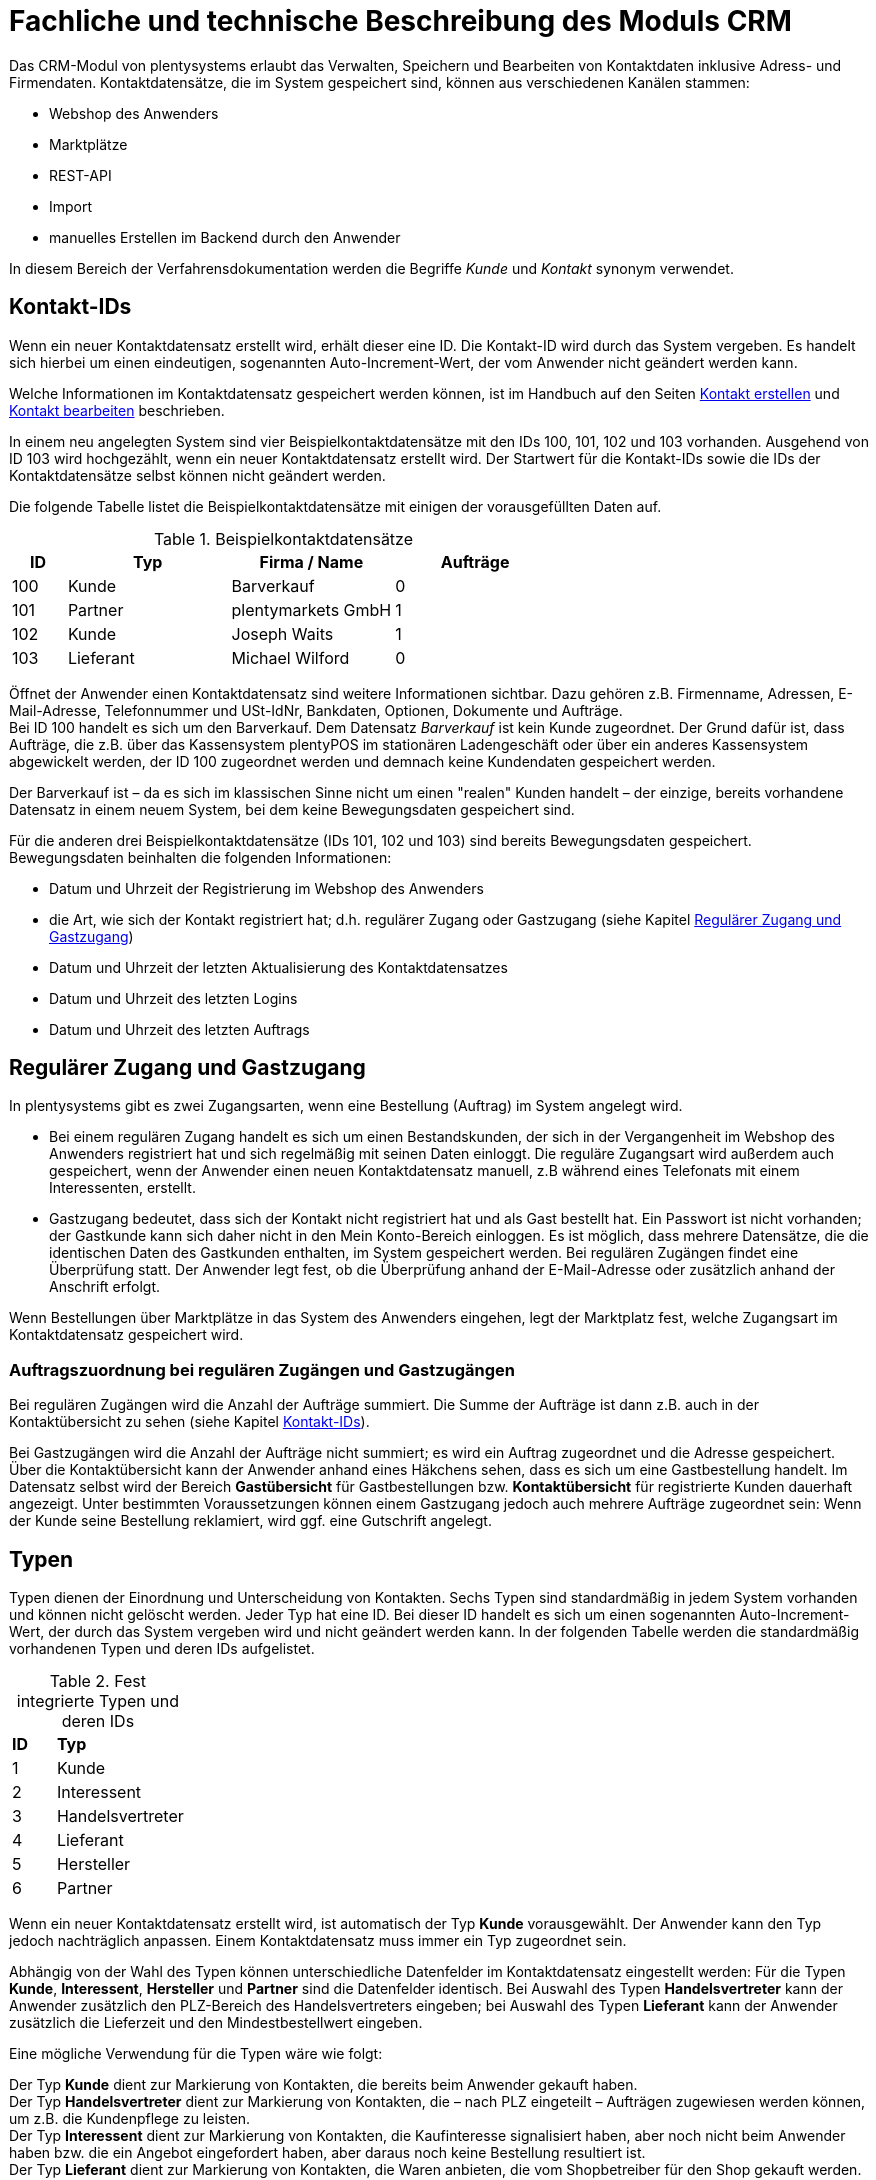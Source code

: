 = Fachliche und technische Beschreibung des Moduls CRM

Das CRM-Modul von plentysystems erlaubt das Verwalten, Speichern und Bearbeiten von Kontaktdaten inklusive Adress- und Firmendaten. Kontaktdatensätze, die im System gespeichert sind, können aus verschiedenen Kanälen stammen:

* Webshop des Anwenders
* Marktplätze
* REST-API
* Import
* manuelles Erstellen im Backend durch den Anwender

In diesem Bereich der Verfahrensdokumentation werden die Begriffe _Kunde_ und _Kontakt_ synonym verwendet.

== Kontakt-IDs

Wenn ein neuer Kontaktdatensatz erstellt wird, erhält dieser eine ID. Die Kontakt-ID wird durch das System vergeben. Es handelt sich hierbei um einen eindeutigen, sogenannten Auto-Increment-Wert, der vom Anwender nicht geändert werden kann.

Welche Informationen im Kontaktdatensatz gespeichert werden können, ist im Handbuch auf den Seiten link:https://knowledge.plentymarkets.com/de-de/manual/main/crm/kontakt-erstellen.html#kontakt-erstellen[Kontakt erstellen^] und link:https://knowledge.plentymarkets.com/de-de/manual/main/crm/kontakt-bearbeiten.html[Kontakt bearbeiten^] beschrieben.

In einem neu angelegten System sind vier Beispielkontaktdatensätze mit den IDs 100, 101, 102 und 103 vorhanden. Ausgehend von ID 103 wird hochgezählt, wenn ein neuer Kontaktdatensatz erstellt wird. Der Startwert für die Kontakt-IDs sowie die IDs der Kontaktdatensätze selbst können nicht geändert werden.

Die folgende Tabelle listet die Beispielkontaktdatensätze mit einigen der vorausgefüllten Daten auf.

[[tabelle-beispielkontaktdatensaetze]]
.Beispielkontaktdatensätze
[cols="1,3,3,3"]

|====
|ID |Typ |Firma / Name |Aufträge

|100
|Kunde
|Barverkauf
|0

|101
|Partner
|plentymarkets GmbH
|1

|102
|Kunde
|Joseph Waits
|1

|103
|Lieferant
|Michael Wilford
|0
|====

Öffnet der Anwender einen Kontaktdatensatz sind weitere Informationen sichtbar. Dazu gehören z.B. Firmenname, Adressen, E-Mail-Adresse, Telefonnummer und USt-IdNr, Bankdaten, Optionen, Dokumente und Aufträge. +
Bei ID 100 handelt es sich um den Barverkauf. Dem Datensatz _Barverkauf_ ist kein Kunde zugeordnet. Der Grund dafür ist, dass Aufträge, die z.B. über das Kassensystem plentyPOS im stationären Ladengeschäft oder über ein anderes Kassensystem abgewickelt werden, der ID 100 zugeordnet werden und demnach keine Kundendaten gespeichert werden.

Der Barverkauf ist – da es sich im klassischen Sinne nicht um einen "realen" Kunden handelt – der einzige, bereits vorhandene Datensatz in einem neuem System, bei dem keine Bewegungsdaten gespeichert sind.

Für die anderen drei Beispielkontaktdatensätze (IDs 101, 102 und 103) sind bereits Bewegungsdaten gespeichert. Bewegungsdaten beinhalten die folgenden Informationen:

* Datum und Uhrzeit der Registrierung im Webshop des Anwenders
* die Art, wie sich der Kontakt registriert hat; d.h. regulärer Zugang oder Gastzugang (siehe Kapitel <<#_regulärer_zugang_und_gastzugang, Regulärer Zugang und Gastzugang>>)
* Datum und Uhrzeit der letzten Aktualisierung des Kontaktdatensatzes
* Datum und Uhrzeit des letzten Logins
* Datum und Uhrzeit des letzten Auftrags

== Regulärer Zugang und Gastzugang

In plentysystems gibt es zwei Zugangsarten, wenn eine Bestellung (Auftrag) im System angelegt wird.

* Bei einem regulären Zugang handelt es sich um einen Bestandskunden, der sich in der Vergangenheit im Webshop des Anwenders registriert hat und sich regelmäßig mit seinen Daten einloggt. Die reguläre Zugangsart wird außerdem auch gespeichert, wenn der Anwender einen neuen Kontaktdatensatz manuell, z.B während eines Telefonats mit einem Interessenten, erstellt.

* Gastzugang bedeutet, dass sich der Kontakt nicht registriert hat und als Gast bestellt hat. Ein Passwort ist nicht vorhanden; der Gastkunde kann sich daher nicht in den Mein Konto-Bereich einloggen. Es ist möglich, dass mehrere Datensätze, die die identischen Daten des Gastkunden enthalten, im System gespeichert werden. Bei regulären Zugängen findet eine Überprüfung statt. Der Anwender legt fest, ob die Überprüfung anhand der E-Mail-Adresse oder zusätzlich anhand der Anschrift erfolgt.

Wenn Bestellungen über Marktplätze in das System des Anwenders eingehen, legt der Marktplatz fest, welche Zugangsart im Kontaktdatensatz gespeichert wird.

[discrete]
=== Auftragszuordnung bei regulären Zugängen und Gastzugängen

Bei regulären Zugängen wird die Anzahl der Aufträge summiert. Die Summe der Aufträge ist dann z.B. auch in der Kontaktübersicht zu sehen (siehe Kapitel <<#_kontakt_ids, Kontakt-IDs>>).

Bei Gastzugängen wird die Anzahl der Aufträge nicht summiert; es wird ein Auftrag zugeordnet und die Adresse gespeichert. Über die Kontaktübersicht kann der Anwender anhand eines Häkchens sehen, dass es sich um eine Gastbestellung handelt. Im Datensatz selbst wird der Bereich *Gastübersicht* für Gastbestellungen bzw. *Kontaktübersicht* für registrierte Kunden dauerhaft angezeigt. Unter bestimmten Voraussetzungen können einem Gastzugang jedoch auch mehrere Aufträge zugeordnet sein: Wenn der Kunde seine Bestellung reklamiert, wird ggf. eine Gutschrift angelegt.

== Typen

Typen dienen der Einordnung und Unterscheidung von Kontakten. Sechs Typen sind standardmäßig in jedem System vorhanden und können nicht gelöscht werden. Jeder Typ hat eine ID. Bei dieser ID handelt es sich um einen sogenannten Auto-Increment-Wert, der durch das System vergeben wird und nicht geändert werden kann. In der folgenden Tabelle werden die standardmäßig vorhandenen Typen und deren IDs aufgelistet.

[[tabelle-fest-integrierte-typen]]
.Fest integrierte Typen und deren IDs
[cols="1,3"]
|====

|*ID* |*Typ*

|1
|Kunde

|2
|Interessent

|3
|Handelsvertreter

|4
|Lieferant

|5
|Hersteller

|6
|Partner
|====

Wenn ein neuer Kontaktdatensatz erstellt wird, ist automatisch der Typ *Kunde* vorausgewählt. Der Anwender kann den Typ jedoch nachträglich anpassen. Einem Kontaktdatensatz muss immer ein Typ zugeordnet sein.

Abhängig von der Wahl des Typen können unterschiedliche Datenfelder im Kontaktdatensatz eingestellt werden: Für die Typen *Kunde*, *Interessent*, *Hersteller* und *Partner* sind die Datenfelder identisch. Bei Auswahl des Typen *Handelsvertreter* kann der Anwender zusätzlich den PLZ-Bereich des Handelsvertreters eingeben; bei Auswahl des Typen *Lieferant* kann der Anwender zusätzlich die Lieferzeit und den Mindestbestellwert eingeben.

Eine mögliche Verwendung für die Typen wäre wie folgt:

Der Typ *Kunde* dient zur Markierung von Kontakten, die bereits beim Anwender gekauft haben. +
Der Typ *Handelsvertreter* dient zur Markierung von Kontakten, die – nach PLZ eingeteilt – Aufträgen zugewiesen werden können, um z.B. die Kundenpflege zu leisten. +
Der Typ *Interessent* dient zur Markierung von Kontakten, die Kaufinteresse signalisiert haben, aber noch nicht beim Anwender haben bzw. die ein Angebot eingefordert haben, aber daraus noch keine Bestellung resultiert ist. +
Der Typ *Lieferant* dient zur Markierung von Kontakten, die Waren anbieten, die vom Shopbetreiber für den Shop gekauft werden. +
Der Typ *Hersteller* dient zur Markierung von Kontakten, die Artikel oder Artikelbestandteile für den Shop herstellen. +
Der Typ *Partner* dient zur Markierung von Kontakten, die z.B. Wiederverkäufer sind und mit dem Shopbetreiber gesonderte Konditionen vereinbart haben.

Es ist möglich, weitere eigene Typen zu definieren und der Liste der vorhandenen Typen hinzuzufügen. Ausgehend von ID 6 wird hochgezählt, wenn ein neuer Typ erstellt wird. Für die Typen, die der Anwender hinzugefügt, stehen dieselben Datenfelder zur Verfügung wie für die Typen *Kunde*, *Interessent*, *Hersteller* und *Partner*.

== Kundenklassen

Kundenklassen ermöglichen dem Anwender, seinen Kundenstamm nach unterschiedlichen Kriterien zu unterteilen. Beispielsweise können für Kundenklassen Mindestbestellmengen definiert, unterschiedliche Rabatte zugeordnet, Zahlungsarten festgelegt, Mengenrabatte gewährt und Zahlungsbedingungen eingestellt werden. Diese Einstellungen sind dann nur für die Kundenklasse wirksam. Der Anwender kann die Kundenklasse dem Kunden im  zuordnen. Die Verwendung von Kundenklassen ist optional.

Ein möglicher Anwendungsfall für eine Kundenklasse wäre die Unterteilung nach Endkunden (B2C) und Händlern (B2B). Diese Unterteilung ist sinnvoll, wenn erwünscht ist, dass die Verkaufspreise im Webshop den B2C-Kunden als Bruttopreise, den B2B-Kunden jedoch als Nettopreise angezeigt werden. Ein weiterer Anwendungsfall kann beispielsweise eine VIP-Kundenklasse für Kunden, die regelmäßig und umsatzsteigernd im Webshop bestellen, sein, um für diese Kundenklasse eigene Verkaufspreise festzulegen.

In einem neu angelegten System ist keine Kundenklasse standardmäßig vorhanden. Die vom Anwender erstellten Kundenklassen erhalten durch das System eine fortlaufende, eindeutige ID beginnend mit ID 1. Der Anwender kann beliebig viele Kundenklassen erstellen.

=== Rabattsystem für Kundenklassen

Wie im Kapitel <<#_kundenklassen, Kundenklassen>> beschrieben, hat der Anwender die Möglichkeit, Kundenklassen zu erstellen und diese seinen Kunden zuzuordnen. Innerhalb der Kundenklasse besteht die Möglichkeit, einen Rabatte festzulegen. Die folgenden Rabatte können eingestellt werden:

 * Kundenklassenrabatt
 * Rabatt auf den Nettowarenwert
 * Rabatte auf die Zahlungsart
 * Rabattstaffeln

In den folgenden Unterkapiteln werden die Rabattmöglichkeiten erläutert.

=== Kundenklassenrabatt

In einer Kundenklasse legt der Anwender einen Rabatt fest, der dann nur für die Kundenklasse wirksam wird. Darüber hinaus bestehen hier weitere Konfigurationsmöglichkeiten, z.B. die Aktivierung von Mengenrabatten der Verkaufspreise. Der Anwender sollte dabei beachten, dass sich je nach Konfiguration Rabatte addieren können.

=== Rabattstaffel auf Nettowarenwert

Möchte der Anwender seinen Kunden Rabatte gewähren, wenn diese häufig und umsatzsteigernd im Webshop einkaufen, ist es möglich, Rabattwerte auf den Nettowarenwert des Auftrages festzulegen.

Die folgende Beschreibung bezieht sich auf den Verkauf über den Webshop. Für Verkäufe über andere Kanäle erfolgt die Beschreibung an anderer Stelle.

Der Rabatt wird berechnet und im Webshop angezeigt, wenn der Kunde seinen Einkauf beendet und zur Kasse geht. Im Warenkorb wird zunächst nur der gesamte Rabattbetrag ausgewiesen. Während des Bestellvorgangs wird zusätzlich zum Gesamtrabatt der Rabatt auf die einzelnen Artikelpositionen berechnet und angezeigt.

=== Rabatt auf Zahlungsart

Mit dem Rabatt auf eine Zahlungsart gewährt der Anwender Kunden einen Rabatt auf die Verwendung einer oder mehrerer Zahlungsarten.

=== Verkaufspreis als Rabatt

Der Anwender kann einen mengenbezogenen Rabatt als eigenen Preis anlegen. Der Anwender legt für den Verkaufspreis fest, ab welcher Artikelmenge der rabattierte Preis gelten soll. Eine Staffelung wird durch das Anlegen entsprechender Verkaufspreise mit den gewünschten Mindestmengen realisiert. +
Ein Kunde erhält den Rabatt, wenn er a) zu der betreffenden Kundenklasse gehört und b) mindestens die beim Verkaufspreis hinterlegte Menge bestellt.

== Eigenschaften

Eigenschaften dienen einer näheren Charakterisierung von Kunden. In einem neu angelegten System ist keine Eigenschaft standardmäßig vorhanden, d.h. die Verwendung ist optional. Die vom Anwender erstellten Eigenschaften erhalten eine fortlaufende, eindeutige ID beginnend mit ID 1. Die ID wird durch das System vergeben und kann nicht geändert werden. Der Anwender kann beliebig viele Eigenschaften für den Bereich *Kontakt* erstellen.

Für die spätere Verwendung der Eigenschaften gibt es mehrere Möglichkeiten: Der Anwender kann die Informationen entweder im Bestellvorgang oder in der Kundenregistrierung von seinen Kunden abfragen; der Anwender nutzt die Eigenschaften, um selbst Informationen zu den Kunden im jeweiligen Kontaktdatensatz zu speichern; der Anwender kann einige der Eigenschaften auf seinen Auftragsdokumenten ausgeben lassen.

Im Fall der Abfrage vom Kunden im Webshop bestimmt der Anwender, ob die Angabe ein Pflichtfeld ist und somit zwingend durch den Kunden eingegeben werden muss. Der Anwender kann beispielsweise bei der Registrierung abfragen, wie der Kunde auf seinen Webshop aufmerksam geworden ist.

Für jede Eigenschaft muss der Anwender einen Typen wählen. Der Typ legt fest, welche Art von Information der Anwender für die Eigenschaft eingeben kann. Diese Typen sind:

 * Ganze Zahl
 * Kommazahl
 * Auswahl
 * Mehrfachauswahl
 * Kurztext
 * Text
 * Datum
 * Datei

Die folgende Tabelle listet die in plentysystems verfügbaren Typen auf. Ein Beispiel erläutert die Verwendung der Eigenschaft.

[[tabelle-typen-kundeneigenschaften]]
.Auswählbare Typen für die Kundeneigenschaften
[cols="1,3"]
|====

|*Typ* |*Beispiel*

|Ganze Zahl
|Der Anwender möchte von seinem Kunden wissen, in welchem Jahr der Kunde geboren ist.

|Kommazahl
|Der Anwender möchte von seinem Kunden eine Gewichtseinheit in Bezug auf die Bestellmenge wissen, z.B. 2,5 kg.

|Auswahl
|Der Anwender möchte von seinem Kunden wissen, auf welchem Weg er den Produktkatalog zugestellt bekommen möchte. Der Anwender gibt seinem Kunden eine Vorauswahl an Antworten vor, aus welcher der Kunde eine Antwort wählen kann, z.B.: per E-Mail oder auf dem Postweg.

|Mehrfachauswahl
|Der Anwender möchte von seinem Kunden wissen, über welchen Kanal der Kunde auf seinen Webshop aufmerksam geworden ist. Der Anwender gibt seinem Kunden eine Vorauswahl an Antworten vor, aus welchen der Kunde eine oder mehrere Antworten wählen kann, z.B. Werbung, Newsletter, Webseite, Online-Suchmaschine, über Freunde und Bekannte etc.

|Kurztext
|Ein bestehender Kunde hat einen neuen Kunden geworben. Der Anwender möchte von seinem neuen Kunden wissen, wie die Kundennummer des bestehenden Kunden lautet.

|Text
|Der Anwender möchte von seinem Kunden abfragen, wie der Kunde auf seinen Webshop aufmerksam geworden ist und gibt ihm die Möglichkeit, dies in einem Textfeld zu beschreiben.

|Datum
|Der Anwender möchte das Geburtsdatum des Kunden wissen.

|Datei
|Der Anwender möchte, dass der Kunde eine Kopie des Personalausweises hochlädt, wenn der Kunde z.B. Artikel mit Altersfreigabe kaufen möchte.

|====

Weitere Informationen sind im Handbuch auf der Seite link:https://knowledge.plentymarkets.com/de-de/manual/main/crm/vorbereitende-einstellungen.html#eigenschaften-einleitung[Kontakte - Vorbereitende Einstellungen vornehmen^] zu finden.

== Im Kontaktdatensatz verknüpfte Daten

Im der folgenden Tabelle wird aufgelistet, welche Daten der Anwender aus einem Kontaktdatensatz heraus aufrufen kann.

[[tabelle-verknuepfte-daten-kontaktdatensatz]]
.In einem Kontaktdatensatz verknüpfte Daten
[cols="1,3"]
|====

|*Im Kontaktdatensatz verknüpfte Informationen* |*Kurzbeschreibung*

|Kontaktdetails
|In diesem Bereich des Kontaktdatensatzes finden sich Informationen wie z.B. Name, Kundenklasse, Kundentyp, Eigner, Geburtsdatum und erlaubte Zahlungsarten.

|Adressen / +
Neue Adresse
|Der Anwender kann mehrere Liefer- und Rechnungsadressen pro Kontakt eingeben und diese Lieferadressen dann pro Auftrag individuell zuordnen. Es werden auch die Lieferadressen, die der Kunde über seinen Mein Konto-Bereich im Webshop oder im Zuge einer Bestellung eingegeben hat, angezeigt. Der Anwender kann jeweils eine Lieferadresse und eine Rechnungsadresse als primär definieren.

|Dokumente
|Im Kontaktdatensatz können Dateien, die den Kunden betreffen, hochgeladen werden. Die folgenden Dateiformate sind gültig: +
JPEG, PNG, GIF, TIFF, PDF, DOC, ODC, OTH, XLS, XML, HTML, HTM, CSS, ZIP, GZIP.

|Eigenschaften
|Die Eigenschaften, die für die Kunden erstellt wurden, kann der Anwender speichern bzw. diese werden im Kontaktdatensatz angezeigt, wenn der Kunde Informationen im Webshop eingetragen hat.

|Tags
|Der Anwender kann dem Kontakt Tags zuweisen, um diese als Suchfilter zu verwenden. 

|plentyShop-Login
|*Passwort ändern*: Der Anwender kann ein neues Passwort für den Kunden eingeben. Allerdings wird dieses aus Sicherheitsgründen nicht über eine E-Mail-Vorlage, die der Anwender im Vorfeld in seinem System konfiguriert hat, versendet. (Der E-Mail-Versand über Vorlagen wird an anderer Stelle erläutert). Es wäre jedoch denkbar, dass der Anwender dem Kunden während eines Telefongesprächs das neue Passwort mitteilt. +
*E-Mail zum Zurücksetzen des Passworts*: Der Anwender kann dem Kunden eine E-Mail-Vorlage zum Zurücksetzen des Passworts senden. Voraussetzung dafür ist, dass eine E-Mail-Vorlage, die die entsprechende Variable enthält, mit dem entsprechenden Ereignis verknüpft ist. +
*Login entsperren*: Der Anwender kann den Login des Kunden entsperren, wenn dieser zum Beispiel 4 Mal hintereinander das Passwort falsch im plentyShop eingegeben hat und deshalb für den Login gesperrt wurde. +
*Login-URL*: Im plentysystems Backend kann der Anwender die URL für einen direkten Zugang zum Mein Konto-Bereich des Kunden im Webshop aufrufen. Die URL wird gespeichert, sobald der Kunde sich mit E-Mail-Adresse und Passwort registriert hat. Eine Eingabe der Login-Daten (E-Mail-Adresse und Passwort) im Webshop ist dann nicht mehr nötig.

|Aufträge / +
Neuer Auftrag / +
Neues Angebot / +
Neuer Auftrag [beta]/ +
Neues Angebot [beta]/ +
Neues Abonnement [beta]/ +
Neuer Sammelauftrag / +
Scheduler
|Aus dem Kontaktdatensatz heraus kann der Anwender die Auftragsübersicht bzw. die Übersicht der Abonnements des Kontakts öffnen und neue Aufträge bzw. Angebote und Sammelaufträge manuell erstellen.

|Historie
|Der Anwender kann die Bewegungsdaten des Kontakts einsehen. Diese Daten beinhalten zum Beispiel das Datum und die Uhrzeit des letzten Logins, des letzten Auftrags und der Registrierung des Kunden im Webshop des Anwenders.

|Bankdaten
|Der Anwender kann die Bankdaten des Kunden eingeben und diese bei Bedarf löschen.

|Firma
|Der Anwender kann die mit dem Kontakt verknüpfte Firma sehen und bearbeiten oder dem Kontakt eine Firma zuordnen.

|Zahlungsübersicht
|Der Anwender kann aus dem Kontaktdatensatz eine Übersicht der Umsätze des Kunden aufrufen. Somit sieht der Anwender auf einen Blick, ob es noch ausstehende Beträge gibt oder ob alle Rechnungen beglichen wurden. Außerdem werden dort weitere Aufträge, Retouren, Gutschriften etc. des Kunden angezeigt.

|Kundennotizen
|
// TODO: Erklärung ergänzen.

|Messenger
|Der Anwender kann Nachrichten über den Messenger versenden. Nachrichten können geflüstert werden und sind dann nur im Backend sichtbar; d.h. diese sind im Mein Konto-Bereich des Kunden im Webshop nicht sichtbar. Nachrichten (also E-Mails) können auch extern versendet werden. Nachrichten können gelöscht und archiviert werden. Weitere Informationen zum Messenger finden sich auf der Handbuchseite link:https://knowledge.plentymarkets.com/de-de/manual/main/crm/messenger.html[Messenger^].

|Optionen
|Der Anwender kann alle zum gespeicherten Optionen sehen und bearbeiten und neue Optionen hinzufügen. Optionen beinhalten zum Beispiel die private und geschäftliche E-Mail-Adresse und Telefonnummer und die private und geschäftliche Anrede.

|Tickets / +
Neues Ticket
|Wird das Ticketsystem genutzt, hat der Anwender die Möglichkeit, die Tickets des Kunden aus dem Kontaktdatensatz heraus aufzurufen. Der Anwender kann bestehende Tickets bearbeiten und neue Tickets hinzufügen.

//|Scheduler
//|Der Anwender kann aus dem Kontaktdatensatz heraus einen Übersicht der Scheduler-Aufträge des Kontakts aufrufen und neue Scheduler-Aufträge für den Kontakt anlegen. Scheduler-Aufträge sind Abo-Aufträge, die dem Kunden die Möglichkeit bieten, bestimmte Artikel im Webshop des Anwenders im Abonnement zu kaufen.

//|Provision & Kostenstellen
//|*Provision*: Standardprovisionen sind für alle Kunden gültig; Artikel-Provisionen beziehen sich nur auf den Kunden, dessen Kontaktdatensatz gerade geöffnet ist. +
// *Kostenstellen*: Der Anwender kann Kostenstellen anlegen. Bei einer Kostenstelle handelt es sich um den Ort der Kostenentstehung und Kostenzurechnung, quasi ein betrieblicher Bereich, der selbstständig abgerechnet wird.

//|Statistik
//|Der Anwender kann kundenspezifische Statistiken erstellen und so bestimmte Daten speziell für diesen Kunden auswerten, z.B. den Gesamtumsatzverlauf des Kunden in einem bestimmten Zeitraum. Bestehende Statistiken können auch durch den Anwender bearbeitet werden.

// TODO: Infos/Bereiche im Kontaktdatensatz erneut prüfen und ggf. ergänzen.

|====

Weitere Informationen sind im Handbuch auf der Seite link:https://knowledge.plentymarkets.com/de-de/manual/main/crm/kontakt-bearbeiten.html[Kontakt bearbeiten^] zu finden.

== Zahlungsarten

Der Anwender kann im Kontaktdatensatz einstellen, dass die Zahlungsarten *Lastschrift* und *Rechnung* für den Kunden erlaubt sind. Der Anwender kann diese Zahlungsarten individuell pro Kunde zulassen, selbst wenn die Zahlungsarten global für den Webshop nicht verwendet werden.  +
Weitere Informationen zu Zahlungsarten werden in einem anderen Bereich beschrieben.

== Prüfung der Bonität und Umsatzsteueridentifikationsnummer

Der Anwender hat die Möglichkeit, die Bonität sowie die Umsatzsteueridentifikationsnummer des Kunden durch Anbindung an externe Services über Plugins zu prüfen.

Weitere Informationen sind im link:https://marketplace.plentymarkets.com/[plentyMarketplace^] zu finden.

== Kunden sperren

Der Anwender hat die Möglichkeit, Kunden zu sperren, damit diese sich nicht mehr in seinem Webshop einloggen und bestellen können. Hierbei wird der Kunde für den in seinem Kontaktdatensatz eingestellten Mandanten (Shop) gesperrt.

Da der Anwender festlegt, wie der Kundenlogin im Mein Konto-Bereich der Kunden erfolgen soll, wird der Kunde anhand dieser Einstellung gesperrt:

* mittels E-Mail-Adresse und Passwort oder
* mittels Kunden-ID und Passwort.

== Unbezahlte Aufträge von Kunden einsehen

Der Anwender kann eine Liste der Kunden mit unbezahlten Aufträgen aufrufen. Die Liste enthält die Anzahl der offenen Posten eines Kunden sowie die Höhe der Forderung, die sich aus den offenen Posten ergibt.

Die Liste der offenen Posten aktualisiert sich einmal täglich automatisch. Daher kann es vorkommen, dass Forderungen teilweise erst am nächsten Tag in der Liste angezeigt werden. Der Anwender hat die Möglichkeit, die Liste manuell zu aktualisieren. Außerdem kann der Anwender die Liste durch Verwendung der folgenden Filter eingrenzen:

* Zugangsart, d.h. ob es sich um einen Gastzugang oder einen regulären Zugang handelt
* Anzahl der offenen Posten oder Höhe der Forderung
* Land
* Kundenklasse
* Kundentyp

== Zustimmung zur Speicherung von datenschutzrelevanten Informationen

Welche datenschutzrelevanten Informationen im System gespeichert werden, hängt davon ab, welche Felder der Anwender als Pflichtangaben einstellt und welche Informationen der Kunde zusätzlich bei freiwillig auszufüllenden Feldern bei der Registrierung im Webshop angibt. Neben Name, Anschrift, Telefonnummer und E-Mail-Adresse, die für eine Zuordnung zu einer Person dienen können, ist z.B. noch die Speicherung der Bankdaten möglich. In Aufträgen kann z.B. noch die IP-Adresse, über die der Auftrag erstellt wurde, abgerufen werden. Ebenso wird das Datum und die Uhrzeit des letzten Login gespeichert.

Ein möglicher Fall wäre auch, dass der Anwender beispielsweise in der Datenschutzerklärung beschreibt, in welcher Form und für welche Dauer die Daten des Kunden gespeichert werden und dass die Daten nicht an Dritte weitergegeben werden. Außerdem legt der Anwender in seinem Webshop fest, dass das Lesen der Datenschutzerklärung und die anschließende Zustimmung zwingend notwendig ist. Das bedeutet, der Kunde muss während der Registrierung im Webshop eine Checkbox aktivieren und stimmt somit bewusst der Speicherung seiner Daten zu.

[[bild-beispiel-pflichtfelder-webshop]]
.Beispiel der Pflichtfelder (mit * gekennzeichnet) im Webshop
image::assets/AGB_Widerrufsrecht.png[]

== Speicherung von marktplatzspezifischen Kundendaten

Bei einigen Marktplätzen muss der Kunde der Weitergabe seiner Daten an ein Drittsystem zustimmen. Weitere Informationen dazu werden im Modul *Fachliche und technische Beschreibung des Moduls plentyChannel* beschrieben.

== Passwörter

Es ist möglich, für jeden im System gespeicherten regulären Kunden ein neues Passwort zu generieren. Bei Gastkonten ist dies nicht möglich, da diese sich nicht im Webshop des Anwenders registrieren und daher auch nicht über ein Passwort verfügen. Wenn sich der Kunde im Webshop des Anwenders registriert, vergibt der Kunde bei der Registrierung ein Passwort für sein Konto.

Es gibt zwei Möglichkeiten zur Passwortänderung:

1. Der Anwender vergibt manuell ein neues Passwort im Kontaktdatensatz und teilt dem Kunden dieses mit.
2. Der Anwender verschickt manuell eine E-Mail an den Kunden, die einen Link zur Passwortänderung enthält. Diese E-Mail erhält der Kunde auch, wenn er im Webshop des Anwenders auf "Passwort vergessen" klickt.

Es wird ein Hash des Passworts mit dem Passwort-Hashing-Verfahren _bcrypt_ in der Datenbank gespeichert. Die Passwörter können nicht entschlüsselt werden.

== Löschung von datenschutzrelevanten Informationen

Automatische Löschungen von Kundendaten wie Name, Anschrift etc. werden vom System nicht durchgeführt. Der Anwender entscheidet aktiv, ob die Daten nach einer für ihn selbst definierten Zeit  gelöscht werden.

Wenn keine Verknüpfung zwischen einem Kontaktdatensatz und einem Auftrag besteht –  das heißt, der Auftrag ist archiviert – kann der Anwender den Kontaktdatensatz löschen. Denkbar wäre auch, dass der Kunde sich zwar registriert hat, jedoch nie eine Bestellung über seinen Zugang eingegangen ist; in diesem Fall kann der Anwender den Kontaktdatensatz ebenfalls löschen.

[discrete]
=== Anonymisierung von Kundendaten

Der Anwender kann Kundendaten unkenntlich machen, sodass kein Bezug mehr zu dieser Person hergestellt werden kann, indem er Datensätze anonymisiert. Das Anonymisieren der Daten ist nur bei einem Kontaktdatensatz möglich, nicht bei einem Gastzugang. Des Weiteren können nur Datensätze anonymisiert werden, deren verknüpfte Aufträge sich nicht im Archiv befinden. Wenn der Anwender den Auftrag gelöscht hat – manuell über das Backend, über die Datenbereinigung im Backend oder per REST-API – befindet sich der Auftrag im Archiv. Es erfolgt keine automatische Löschung bzw. Archivierung des Auftrags seitens des Systems. Der Anwender muss dies explizit über die Datenbereinigung steuern.

[discrete]
=== Löschung von Kundendaten

Es erfolgt keine automatische Löschung der Kundendaten seitens des Systems. Der Anwender muss dies explizit über die Datenbereinigung steuern. Kundendaten können nur gelöscht werden, wenn diese nicht mit Wareneingängen, Tickets oder Aufträgen verknüpft sind. Weitere Informationen sind auf der Handbuchseite link:https://knowledge.plentymarkets.com/de-de/manual/main/daten/datenbereinigung.html[Datenbereinigung^] zu finden.

[discrete]
=== Aufbewahrungspflicht

Der Anwender trägt selbst Sorge dafür, die gesetzlich aufbewahrungspflichtigen Daten zu sichern und diese ggf. nach Ablauf der Aufbewahrungsfrist selbstständig zu löschen. Eine systemseitige Erinnerungsfunktion o.ä. für das Löschen von Daten ist in plentysystems nicht vorhanden.

== Import und Export

Der Anwender hat die Möglichkeit, Kontaktdaten in plentysystems automatisch oder manuell auszutauschen. Für den Austausch von Daten zwischen dem System des Anwenders und externen Systemen steht die link:https://developers.plentymarkets.com/[REST-API^] zur Verfügung.

Für den manuellen Austausch von Kontaktdaten stehen dem Anwender die folgenden Formate zur Verfügung:

* Für den Import der Import-Typ *Kontakt* im Import-Tool
* Für den Export der Katalog-Formattyp *Kontakt* oder das Datenformat *Kontakte* im Elastischen Export 

Weitere Informationen sind im Handbuch auf den Seiten link:https://knowledge.plentymarkets.com/de-de/manual/main/daten/ElasticSync.html[Import-Tool nutzen^], link:https://knowledge.plentymarkets.com/de-de/manual/main/daten/catalogues-first-contact.html[Kataloge kennenlernen] und link:https://knowledge.plentymarkets.com/de-de/manual/main/daten/FormatDesigner.html[FormatDesigner^] zu finden.

[discrete]
=== Export aller zu einem Kontakt oder Gastzugang gespeicherten Daten

Der Anwender kann auf Wunsch des Kunden sämtliche vom Kunden bzw. Gastkunden gespeicherte Daten zum Download zur Verfügung stellen.

== Backup

Aktuell ist es für den Anwender nicht möglich, ein Backup der Kontaktdaten über das in plentysystems dafür vorgesehene Menü einzuspielen.

== CRM Historie

Mit Hilfe der link:https://knowledge.plentymarkets.com/de-de/manual/main/daten/aenderungshistorie.html#1300[CRM Historie^] können Anwender Änderungen an Kundendaten, ShopBooster-Daten oder die Einstellungen zur link:https://knowledge.plentymarkets.com/de-de/manual/main/daten/datenbereinigung.html[Datenbereinigung^] nachvollziehen. Die Daten in diesem Menü werden 1 Jahr gespeichert.

Der Anwender wählt einen Referenztyp, z.B. die Adresse, und gibt anschließend die eindeutige ID der Adresse ein. Das bedeutet, dass der Anwender die ID kennen muss, um eine Anpassung an einem Datensatz nachverfolgen zu können. Für den Bereich der Kundendaten stehen die Referenztypen Kontakt, Adresse und Firma zur Verfügung.

Dem Anwender werden dann in einer Übersicht die folgenden Werte angezeigt:

* Referenztyp
* Referenz-ID
* Neuer Wert
* Alter Wert
* Datum der Änderung
* Name des Benutzers, der die Änderung vorgenommen hat
* ID des Benutzers, der die Änderung vorgenommen hat

